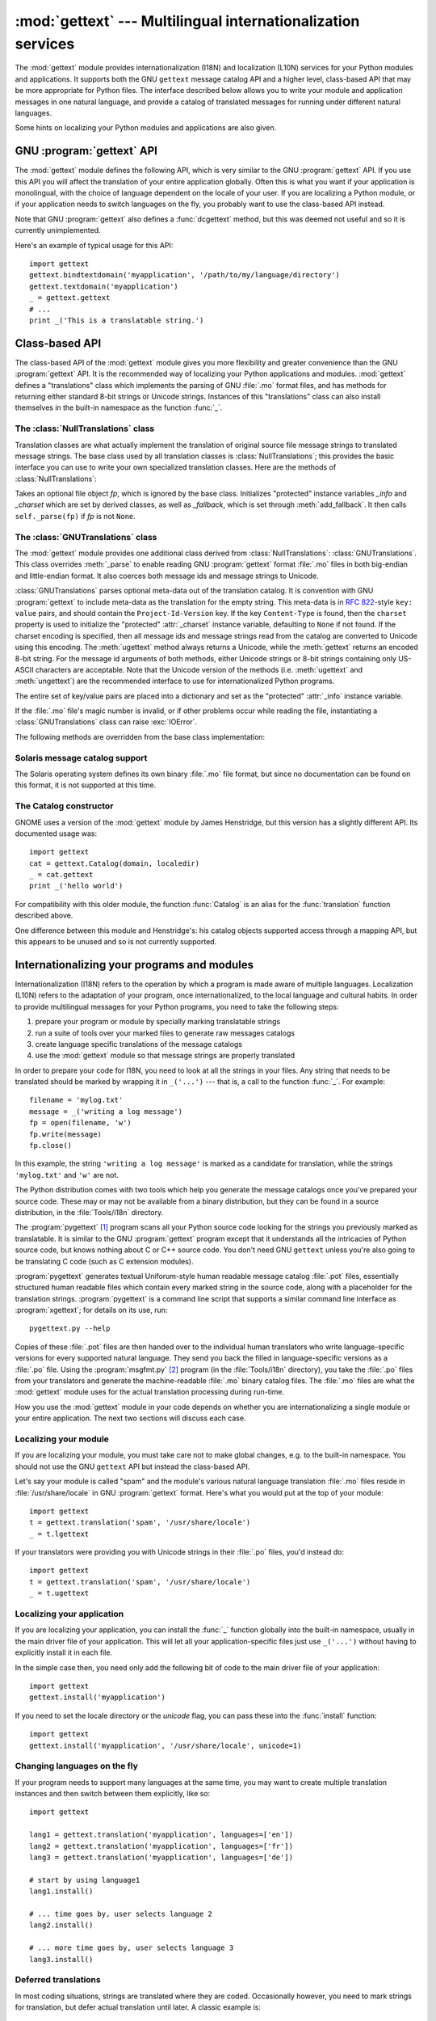 
:mod:`gettext` --- Multilingual internationalization services
=============================================================

.. module:: gettext
   :synopsis: Multilingual internationalization services.
.. moduleauthor:: Barry A. Warsaw <barry@zope.com>
.. sectionauthor:: Barry A. Warsaw <barry@zope.com>


The :mod:`gettext` module provides internationalization (I18N) and localization
(L10N) services for your Python modules and applications. It supports both the
GNU ``gettext`` message catalog API and a higher level, class-based API that may
be more appropriate for Python files.  The interface described below allows you
to write your module and application messages in one natural language, and
provide a catalog of translated messages for running under different natural
languages.

Some hints on localizing your Python modules and applications are also given.


GNU :program:`gettext` API
--------------------------

The :mod:`gettext` module defines the following API, which is very similar to
the GNU :program:`gettext` API.  If you use this API you will affect the
translation of your entire application globally.  Often this is what you want if
your application is monolingual, with the choice of language dependent on the
locale of your user.  If you are localizing a Python module, or if your
application needs to switch languages on the fly, you probably want to use the
class-based API instead.


.. function:: bindtextdomain(domain[, localedir])

   Bind the *domain* to the locale directory *localedir*.  More concretely,
   :mod:`gettext` will look for binary :file:`.mo` files for the given domain using
   the path (on Unix): :file:`localedir/language/LC_MESSAGES/domain.mo`, where
   *languages* is searched for in the environment variables :envvar:`LANGUAGE`,
   :envvar:`LC_ALL`, :envvar:`LC_MESSAGES`, and :envvar:`LANG` respectively.

   If *localedir* is omitted or ``None``, then the current binding for *domain* is
   returned. [#]_


.. function:: bind_textdomain_codeset(domain[, codeset])

   Bind the *domain* to *codeset*, changing the encoding of strings returned by the
   :func:`gettext` family of functions. If *codeset* is omitted, then the current
   binding is returned.

   .. versionadded:: 2.4


.. function:: textdomain([domain])

   Change or query the current global domain.  If *domain* is ``None``, then the
   current global domain is returned, otherwise the global domain is set to
   *domain*, which is returned.


.. function:: gettext(message)

   Return the localized translation of *message*, based on the current global
   domain, language, and locale directory.  This function is usually aliased as
   :func:`_` in the local namespace (see examples below).


.. function:: lgettext(message)

   Equivalent to :func:`gettext`, but the translation is returned in the preferred
   system encoding, if no other encoding was explicitly set with
   :func:`bind_textdomain_codeset`.

   .. versionadded:: 2.4


.. function:: dgettext(domain, message)

   Like :func:`gettext`, but look the message up in the specified *domain*.


.. function:: ldgettext(domain, message)

   Equivalent to :func:`dgettext`, but the translation is returned in the preferred
   system encoding, if no other encoding was explicitly set with
   :func:`bind_textdomain_codeset`.

   .. versionadded:: 2.4


.. function:: ngettext(singular, plural, n)

   Like :func:`gettext`, but consider plural forms. If a translation is found,
   apply the plural formula to *n*, and return the resulting message (some
   languages have more than two plural forms). If no translation is found, return
   *singular* if *n* is 1; return *plural* otherwise.

   The Plural formula is taken from the catalog header. It is a C or Python
   expression that has a free variable *n*; the expression evaluates to the index
   of the plural in the catalog. See the GNU gettext documentation for the precise
   syntax to be used in :file:`.po` files and the formulas for a variety of
   languages.

   .. versionadded:: 2.3


.. function:: lngettext(singular, plural, n)

   Equivalent to :func:`ngettext`, but the translation is returned in the preferred
   system encoding, if no other encoding was explicitly set with
   :func:`bind_textdomain_codeset`.

   .. versionadded:: 2.4


.. function:: dngettext(domain, singular, plural, n)

   Like :func:`ngettext`, but look the message up in the specified *domain*.

   .. versionadded:: 2.3


.. function:: ldngettext(domain, singular, plural, n)

   Equivalent to :func:`dngettext`, but the translation is returned in the
   preferred system encoding, if no other encoding was explicitly set with
   :func:`bind_textdomain_codeset`.

   .. versionadded:: 2.4

Note that GNU :program:`gettext` also defines a :func:`dcgettext` method, but
this was deemed not useful and so it is currently unimplemented.

Here's an example of typical usage for this API::

   import gettext
   gettext.bindtextdomain('myapplication', '/path/to/my/language/directory')
   gettext.textdomain('myapplication')
   _ = gettext.gettext
   # ...
   print _('This is a translatable string.')


Class-based API
---------------

The class-based API of the :mod:`gettext` module gives you more flexibility and
greater convenience than the GNU :program:`gettext` API.  It is the recommended
way of localizing your Python applications and modules.  :mod:`gettext` defines
a "translations" class which implements the parsing of GNU :file:`.mo` format
files, and has methods for returning either standard 8-bit strings or Unicode
strings. Instances of this "translations" class can also install themselves  in
the built-in namespace as the function :func:`_`.


.. function:: find(domain[, localedir[,  languages[, all]]])

   This function implements the standard :file:`.mo` file search algorithm.  It
   takes a *domain*, identical to what :func:`textdomain` takes.  Optional
   *localedir* is as in :func:`bindtextdomain`  Optional *languages* is a list of
   strings, where each string is a language code.

   If *localedir* is not given, then the default system locale directory is used.
   [#]_  If *languages* is not given, then the following environment variables are
   searched: :envvar:`LANGUAGE`, :envvar:`LC_ALL`, :envvar:`LC_MESSAGES`, and
   :envvar:`LANG`.  The first one returning a non-empty value is used for the
   *languages* variable. The environment variables should contain a colon separated
   list of languages, which will be split on the colon to produce the expected list
   of language code strings.

   :func:`find` then expands and normalizes the languages, and then iterates
   through them, searching for an existing file built of these components:

   :file:`localedir/language/LC_MESSAGES/domain.mo`

   The first such file name that exists is returned by :func:`find`. If no such
   file is found, then ``None`` is returned. If *all* is given, it returns a list
   of all file names, in the order in which they appear in the languages list or
   the environment variables.


.. function:: translation(domain[, localedir[, languages[, class_[, fallback[, codeset]]]]])

   Return a :class:`Translations` instance based on the *domain*, *localedir*, and
   *languages*, which are first passed to :func:`find` to get a list of the
   associated :file:`.mo` file paths.  Instances with identical :file:`.mo` file
   names are cached.  The actual class instantiated is either *class_* if provided,
   otherwise :class:`GNUTranslations`.  The class's constructor must take a single
   file object argument. If provided, *codeset* will change the charset used to
   encode translated strings.

   If multiple files are found, later files are used as fallbacks for earlier ones.
   To allow setting the fallback, :func:`copy.copy` is used to clone each
   translation object from the cache; the actual instance data is still shared with
   the cache.

   If no :file:`.mo` file is found, this function raises :exc:`IOError` if
   *fallback* is false (which is the default), and returns a
   :class:`NullTranslations` instance if *fallback* is true.

   .. versionchanged:: 2.4
      Added the *codeset* parameter.


.. function:: install(domain[, localedir[, unicode [, codeset[, names]]]])

   This installs the function :func:`_` in Python's builtin namespace, based on
   *domain*, *localedir*, and *codeset* which are passed to the function
   :func:`translation`.  The *unicode* flag is passed to the resulting translation
   object's :meth:`install` method.

   For the *names* parameter, please see the description of the translation
   object's :meth:`install` method.

   As seen below, you usually mark the strings in your application that are
   candidates for translation, by wrapping them in a call to the :func:`_`
   function, like this::

      print _('This string will be translated.')

   For convenience, you want the :func:`_` function to be installed in Python's
   builtin namespace, so it is easily accessible in all modules of your
   application.

   .. versionchanged:: 2.4
      Added the *codeset* parameter.

   .. versionchanged:: 2.5
      Added the *names* parameter.


The :class:`NullTranslations` class
^^^^^^^^^^^^^^^^^^^^^^^^^^^^^^^^^^^

Translation classes are what actually implement the translation of original
source file message strings to translated message strings. The base class used
by all translation classes is :class:`NullTranslations`; this provides the basic
interface you can use to write your own specialized translation classes.  Here
are the methods of :class:`NullTranslations`:


.. class:: NullTranslations([fp])

   Takes an optional file object *fp*, which is ignored by the base class.
   Initializes "protected" instance variables *_info* and *_charset* which are set
   by derived classes, as well as *_fallback*, which is set through
   :meth:`add_fallback`.  It then calls ``self._parse(fp)`` if *fp* is not
   ``None``.


   .. method:: _parse(fp)

      No-op'd in the base class, this method takes file object *fp*, and reads
      the data from the file, initializing its message catalog.  If you have an
      unsupported message catalog file format, you should override this method
      to parse your format.


   .. method:: add_fallback(fallback)

      Add *fallback* as the fallback object for the current translation
      object. A translation object should consult the fallback if it cannot provide a
      translation for a given message.


   .. method:: gettext(message)

      If a fallback has been set, forward :meth:`gettext` to the
      fallback. Otherwise, return the translated message.  Overridden in derived
      classes.


   .. method:: lgettext(message)

      If a fallback has been set, forward :meth:`lgettext` to the
      fallback. Otherwise, return the translated message.  Overridden in derived
      classes.

      .. versionadded:: 2.4


   .. method:: ugettext(message)

      If a fallback has been set, forward :meth:`ugettext` to the
      fallback. Otherwise, return the translated message as a Unicode
      string. Overridden in derived classes.


   .. method:: ngettext(singular, plural, n)

      If a fallback has been set, forward :meth:`ngettext` to the
      fallback. Otherwise, return the translated message.  Overridden in derived
      classes.

      .. versionadded:: 2.3


   .. method:: lngettext(singular, plural, n)

      If a fallback has been set, forward :meth:`ngettext` to the
      fallback. Otherwise, return the translated message.  Overridden in derived
      classes.

      .. versionadded:: 2.4


   .. method:: ungettext(singular, plural, n)

      If a fallback has been set, forward :meth:`ungettext` to the fallback.
      Otherwise, return the translated message as a Unicode string. Overridden
      in derived classes.

      .. versionadded:: 2.3


   .. method:: info()

      Return the "protected" :attr:`_info` variable.


   .. method:: charset()

      Return the "protected" :attr:`_charset` variable.


   .. method:: output_charset()

      Return the "protected" :attr:`_output_charset` variable, which defines the
      encoding used to return translated messages.

      .. versionadded:: 2.4


   .. method:: set_output_charset(charset)

      Change the "protected" :attr:`_output_charset` variable, which defines the
      encoding used to return translated messages.

      .. versionadded:: 2.4


   .. method:: install([unicode [, names]])

      If the *unicode* flag is false, this method installs :meth:`self.gettext`
      into the built-in namespace, binding it to ``_``.  If *unicode* is true,
      it binds :meth:`self.ugettext` instead.  By default, *unicode* is false.

      If the *names* parameter is given, it must be a sequence containing the
      names of functions you want to install in the builtin namespace in
      addition to :func:`_`.  Supported names are ``'gettext'`` (bound to
      :meth:`self.gettext` or :meth:`self.ugettext` according to the *unicode*
      flag), ``'ngettext'`` (bound to :meth:`self.ngettext` or
      :meth:`self.ungettext` according to the *unicode* flag), ``'lgettext'``
      and ``'lngettext'``.

      Note that this is only one way, albeit the most convenient way, to make
      the :func:`_` function available to your application.  Because it affects
      the entire application globally, and specifically the built-in namespace,
      localized modules should never install :func:`_`. Instead, they should use
      this code to make :func:`_` available to their module::

         import gettext
         t = gettext.translation('mymodule', ...)
         _ = t.gettext

      This puts :func:`_` only in the module's global namespace and so only
      affects calls within this module.

      .. versionchanged:: 2.5
         Added the *names* parameter.


The :class:`GNUTranslations` class
^^^^^^^^^^^^^^^^^^^^^^^^^^^^^^^^^^

The :mod:`gettext` module provides one additional class derived from
:class:`NullTranslations`: :class:`GNUTranslations`.  This class overrides
:meth:`_parse` to enable reading GNU :program:`gettext` format :file:`.mo` files
in both big-endian and little-endian format. It also coerces both message ids
and message strings to Unicode.

:class:`GNUTranslations` parses optional meta-data out of the translation
catalog.  It is convention with GNU :program:`gettext` to include meta-data as
the translation for the empty string.  This meta-data is in :rfc:`822`\ -style
``key: value`` pairs, and should contain the ``Project-Id-Version`` key.  If the
key ``Content-Type`` is found, then the ``charset`` property is used to
initialize the "protected" :attr:`_charset` instance variable, defaulting to
``None`` if not found.  If the charset encoding is specified, then all message
ids and message strings read from the catalog are converted to Unicode using
this encoding.  The :meth:`ugettext` method always returns a Unicode, while the
:meth:`gettext` returns an encoded 8-bit string.  For the message id arguments
of both methods, either Unicode strings or 8-bit strings containing only
US-ASCII characters are acceptable.  Note that the Unicode version of the
methods (i.e. :meth:`ugettext` and :meth:`ungettext`) are the recommended
interface to use for internationalized Python programs.

The entire set of key/value pairs are placed into a dictionary and set as the
"protected" :attr:`_info` instance variable.

If the :file:`.mo` file's magic number is invalid, or if other problems occur
while reading the file, instantiating a :class:`GNUTranslations` class can raise
:exc:`IOError`.

The following methods are overridden from the base class implementation:


.. method:: GNUTranslations.gettext(message)

   Look up the *message* id in the catalog and return the corresponding message
   string, as an 8-bit string encoded with the catalog's charset encoding, if
   known.  If there is no entry in the catalog for the *message* id, and a fallback
   has been set, the look up is forwarded to the fallback's :meth:`gettext` method.
   Otherwise, the *message* id is returned.


.. method:: GNUTranslations.lgettext(message)

   Equivalent to :meth:`gettext`, but the translation is returned in the preferred
   system encoding, if no other encoding was explicitly set with
   :meth:`set_output_charset`.

   .. versionadded:: 2.4


.. method:: GNUTranslations.ugettext(message)

   Look up the *message* id in the catalog and return the corresponding message
   string, as a Unicode string.  If there is no entry in the catalog for the
   *message* id, and a fallback has been set, the look up is forwarded to the
   fallback's :meth:`ugettext` method.  Otherwise, the *message* id is returned.


.. method:: GNUTranslations.ngettext(singular, plural, n)

   Do a plural-forms lookup of a message id.  *singular* is used as the message id
   for purposes of lookup in the catalog, while *n* is used to determine which
   plural form to use.  The returned message string is an 8-bit string encoded with
   the catalog's charset encoding, if known.

   If the message id is not found in the catalog, and a fallback is specified, the
   request is forwarded to the fallback's :meth:`ngettext` method.  Otherwise, when
   *n* is 1 *singular* is returned, and *plural* is returned in all other cases.

   .. versionadded:: 2.3


.. method:: GNUTranslations.lngettext(singular, plural, n)

   Equivalent to :meth:`gettext`, but the translation is returned in the preferred
   system encoding, if no other encoding was explicitly set with
   :meth:`set_output_charset`.

   .. versionadded:: 2.4


.. method:: GNUTranslations.ungettext(singular, plural, n)

   Do a plural-forms lookup of a message id.  *singular* is used as the message id
   for purposes of lookup in the catalog, while *n* is used to determine which
   plural form to use.  The returned message string is a Unicode string.

   If the message id is not found in the catalog, and a fallback is specified, the
   request is forwarded to the fallback's :meth:`ungettext` method.  Otherwise,
   when *n* is 1 *singular* is returned, and *plural* is returned in all other
   cases.

   Here is an example::

      n = len(os.listdir('.'))
      cat = GNUTranslations(somefile)
      message = cat.ungettext(
          'There is %(num)d file in this directory',
          'There are %(num)d files in this directory',
          n) % {'num': n}

   .. versionadded:: 2.3


Solaris message catalog support
^^^^^^^^^^^^^^^^^^^^^^^^^^^^^^^

The Solaris operating system defines its own binary :file:`.mo` file format, but
since no documentation can be found on this format, it is not supported at this
time.


The Catalog constructor
^^^^^^^^^^^^^^^^^^^^^^^

.. index:: single: GNOME

GNOME uses a version of the :mod:`gettext` module by James Henstridge, but this
version has a slightly different API.  Its documented usage was::

   import gettext
   cat = gettext.Catalog(domain, localedir)
   _ = cat.gettext
   print _('hello world')

For compatibility with this older module, the function :func:`Catalog` is an
alias for the :func:`translation` function described above.

One difference between this module and Henstridge's: his catalog objects
supported access through a mapping API, but this appears to be unused and so is
not currently supported.


Internationalizing your programs and modules
--------------------------------------------

Internationalization (I18N) refers to the operation by which a program is made
aware of multiple languages.  Localization (L10N) refers to the adaptation of
your program, once internationalized, to the local language and cultural habits.
In order to provide multilingual messages for your Python programs, you need to
take the following steps:

#. prepare your program or module by specially marking translatable strings

#. run a suite of tools over your marked files to generate raw messages catalogs

#. create language specific translations of the message catalogs

#. use the :mod:`gettext` module so that message strings are properly translated

In order to prepare your code for I18N, you need to look at all the strings in
your files.  Any string that needs to be translated should be marked by wrapping
it in ``_('...')`` --- that is, a call to the function :func:`_`.  For example::

   filename = 'mylog.txt'
   message = _('writing a log message')
   fp = open(filename, 'w')
   fp.write(message)
   fp.close()

In this example, the string ``'writing a log message'`` is marked as a candidate
for translation, while the strings ``'mylog.txt'`` and ``'w'`` are not.

The Python distribution comes with two tools which help you generate the message
catalogs once you've prepared your source code.  These may or may not be
available from a binary distribution, but they can be found in a source
distribution, in the :file:`Tools/i18n` directory.

The :program:`pygettext` [#]_ program scans all your Python source code looking
for the strings you previously marked as translatable.  It is similar to the GNU
:program:`gettext` program except that it understands all the intricacies of
Python source code, but knows nothing about C or C++ source code.  You don't
need GNU ``gettext`` unless you're also going to be translating C code (such as
C extension modules).

:program:`pygettext` generates textual Uniforum-style human readable message
catalog :file:`.pot` files, essentially structured human readable files which
contain every marked string in the source code, along with a placeholder for the
translation strings. :program:`pygettext` is a command line script that supports
a similar command line interface as :program:`xgettext`; for details on its use,
run::

   pygettext.py --help

Copies of these :file:`.pot` files are then handed over to the individual human
translators who write language-specific versions for every supported natural
language.  They send you back the filled in language-specific versions as a
:file:`.po` file.  Using the :program:`msgfmt.py` [#]_ program (in the
:file:`Tools/i18n` directory), you take the :file:`.po` files from your
translators and generate the machine-readable :file:`.mo` binary catalog files.
The :file:`.mo` files are what the :mod:`gettext` module uses for the actual
translation processing during run-time.

How you use the :mod:`gettext` module in your code depends on whether you are
internationalizing a single module or your entire application. The next two
sections will discuss each case.


Localizing your module
^^^^^^^^^^^^^^^^^^^^^^

If you are localizing your module, you must take care not to make global
changes, e.g. to the built-in namespace.  You should not use the GNU ``gettext``
API but instead the class-based API.

Let's say your module is called "spam" and the module's various natural language
translation :file:`.mo` files reside in :file:`/usr/share/locale` in GNU
:program:`gettext` format.  Here's what you would put at the top of your
module::

   import gettext
   t = gettext.translation('spam', '/usr/share/locale')
   _ = t.lgettext

If your translators were providing you with Unicode strings in their :file:`.po`
files, you'd instead do::

   import gettext
   t = gettext.translation('spam', '/usr/share/locale')
   _ = t.ugettext


Localizing your application
^^^^^^^^^^^^^^^^^^^^^^^^^^^

If you are localizing your application, you can install the :func:`_` function
globally into the built-in namespace, usually in the main driver file of your
application.  This will let all your application-specific files just use
``_('...')`` without having to explicitly install it in each file.

In the simple case then, you need only add the following bit of code to the main
driver file of your application::

   import gettext
   gettext.install('myapplication')

If you need to set the locale directory or the *unicode* flag, you can pass
these into the :func:`install` function::

   import gettext
   gettext.install('myapplication', '/usr/share/locale', unicode=1)


Changing languages on the fly
^^^^^^^^^^^^^^^^^^^^^^^^^^^^^

If your program needs to support many languages at the same time, you may want
to create multiple translation instances and then switch between them
explicitly, like so::

   import gettext

   lang1 = gettext.translation('myapplication', languages=['en'])
   lang2 = gettext.translation('myapplication', languages=['fr'])
   lang3 = gettext.translation('myapplication', languages=['de'])

   # start by using language1
   lang1.install()

   # ... time goes by, user selects language 2
   lang2.install()

   # ... more time goes by, user selects language 3
   lang3.install()


Deferred translations
^^^^^^^^^^^^^^^^^^^^^

In most coding situations, strings are translated where they are coded.
Occasionally however, you need to mark strings for translation, but defer actual
translation until later.  A classic example is::

   animals = ['mollusk',
              'albatross',
   	   'rat',
   	   'penguin',
   	   'python',
   	   ]
   # ...
   for a in animals:
       print a

Here, you want to mark the strings in the ``animals`` list as being
translatable, but you don't actually want to translate them until they are
printed.

Here is one way you can handle this situation::

   def _(message): return message

   animals = [_('mollusk'),
              _('albatross'),
   	   _('rat'),
   	   _('penguin'),
   	   _('python'),
   	   ]

   del _

   # ...
   for a in animals:
       print _(a)

This works because the dummy definition of :func:`_` simply returns the string
unchanged.  And this dummy definition will temporarily override any definition
of :func:`_` in the built-in namespace (until the :keyword:`del` command). Take
care, though if you have a previous definition of :func:`_` in the local
namespace.

Note that the second use of :func:`_` will not identify "a" as being
translatable to the :program:`pygettext` program, since it is not a string.

Another way to handle this is with the following example::

   def N_(message): return message

   animals = [N_('mollusk'),
              N_('albatross'),
   	   N_('rat'),
   	   N_('penguin'),
   	   N_('python'),
   	   ]

   # ...
   for a in animals:
       print _(a)

In this case, you are marking translatable strings with the function :func:`N_`,
[#]_ which won't conflict with any definition of :func:`_`.  However, you will
need to teach your message extraction program to look for translatable strings
marked with :func:`N_`. :program:`pygettext` and :program:`xpot` both support
this through the use of command line switches.


:func:`gettext` vs. :func:`lgettext`
^^^^^^^^^^^^^^^^^^^^^^^^^^^^^^^^^^^^

In Python 2.4 the :func:`lgettext` family of functions were introduced. The
intention of these functions is to provide an alternative which is more
compliant with the current implementation of GNU gettext. Unlike
:func:`gettext`, which returns strings encoded with the same codeset used in the
translation file, :func:`lgettext` will return strings encoded with the
preferred system encoding, as returned by :func:`locale.getpreferredencoding`.
Also notice that Python 2.4 introduces new functions to explicitly choose the
codeset used in translated strings. If a codeset is explicitly set, even
:func:`lgettext` will return translated strings in the requested codeset, as
would be expected in the GNU gettext implementation.


Acknowledgements
----------------

The following people contributed code, feedback, design suggestions, previous
implementations, and valuable experience to the creation of this module:

* Peter Funk

* James Henstridge

* Juan David Ibáñez Palomar

* Marc-André Lemburg

* Martin von Löwis

* François Pinard

* Barry Warsaw

* Gustavo Niemeyer

.. rubric:: Footnotes

.. [#] The default locale directory is system dependent; for example, on RedHat Linux
   it is :file:`/usr/share/locale`, but on Solaris it is :file:`/usr/lib/locale`.
   The :mod:`gettext` module does not try to support these system dependent
   defaults; instead its default is :file:`sys.prefix/share/locale`. For this
   reason, it is always best to call :func:`bindtextdomain` with an explicit
   absolute path at the start of your application.

.. [#] See the footnote for :func:`bindtextdomain` above.

.. [#] François Pinard has written a program called :program:`xpot` which does a
   similar job.  It is available as part of his :program:`po-utils` package at http
   ://po-utils.progiciels-bpi.ca/.

.. [#] :program:`msgfmt.py` is binary compatible with GNU :program:`msgfmt` except that
   it provides a simpler, all-Python implementation.  With this and
   :program:`pygettext.py`, you generally won't need to install the GNU
   :program:`gettext` package to internationalize your Python applications.

.. [#] The choice of :func:`N_` here is totally arbitrary; it could have just as easily
   been :func:`MarkThisStringForTranslation`.

